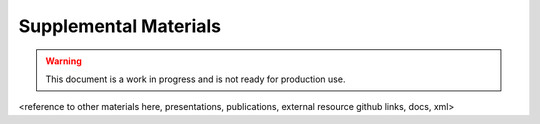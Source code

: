 .. _supp-materials:

Supplemental Materials
======================

.. Warning::
    This document is a work in progress and is not ready for production use.


<reference to other materials here, presentations, publications, external resource github links, docs, xml>
